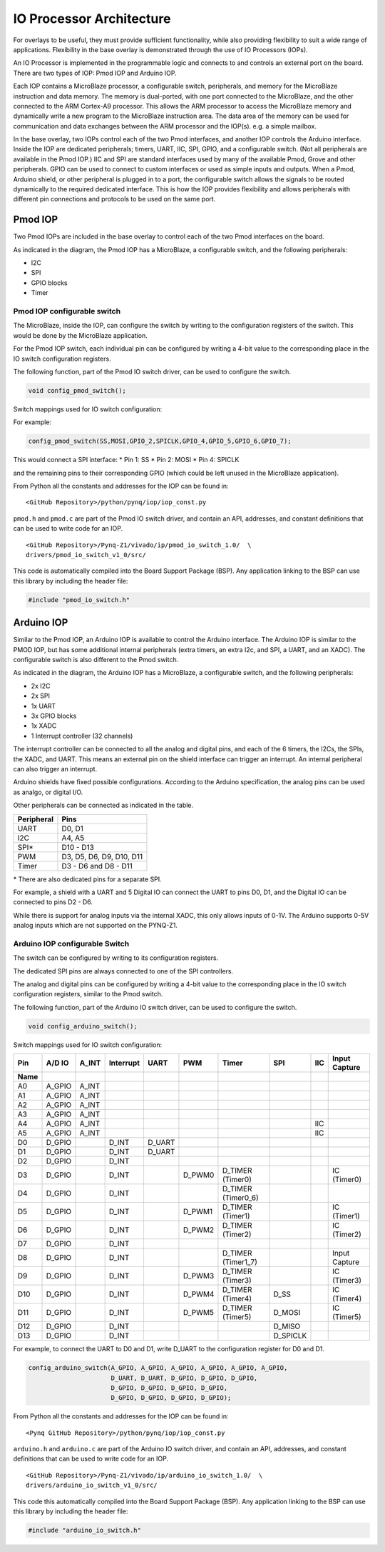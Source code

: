 IO Processor Architecture
============================
For overlays to be useful, they must provide sufficient functionality, while also providing flexibility to suit a wide range of applications. Flexibility in the base overlay is demonstrated through the use of IO Processors (IOPs). 

An IO Processor is implemented in the programmable logic and connects to and controls an external port on the board. There are two types of IOP: Pmod IOP and Arduino IOP. 

Each IOP contains a MicroBlaze processor, a configurable switch, peripherals, and memory for the MicroBlaze instruction and data memory. The memory is dual-ported, with one port connected to the MicroBlaze, and the other connected to the ARM Cortex-A9 processor. This allows the ARM processor to access the MicroBlaze memory and dynamically write a new program to the MicroBlaze instruction area. The data area of the memory can be used for communication and data exchanges between the ARM processor and the IOP(s). e.g. a simple mailbox. 

In the base overlay, two IOPs control each of the two Pmod interfaces, and another IOP controls the Arduino interface. Inside the IOP are dedicated peripherals; timers, UART, IIC, SPI, GPIO, and a configurable switch. (Not all peripherals are available in the Pmod IOP.) IIC and SPI are standard interfaces used by many of the available Pmod, Grove and other peripherals. GPIO can be used to connect to custom interfaces or used as simple inputs and outputs. When a Pmod, Arduino shield, or other peripheral is plugged in to a port, the configurable switch allows the signals to be routed dynamically to the required dedicated interface. This is how the IOP provides flexibility and allows peripherals with different pin connections and protocols to be used on the same port. 


Pmod IOP
------------------

Two Pmod IOPs are included in the base overlay to control each of the two Pmod interfaces on the board. 

.. image:: ./images/pmod_iop.jpg
   :align: center
   
As indicated in the diagram, the Pmod IOP has a MicroBlaze, a configurable switch, and the following peripherals: 

* I2C
* SPI
* GPIO blocks
* Timer


Pmod IOP configurable switch
^^^^^^^^^^^^^^^^^^^^^^^^^^^^^

The MicroBlaze, inside the IOP, can configure the switch by writing to the configuration registers of the switch. This would be done by the MicroBlaze application.

For the Pmod IOP switch, each individual pin can be configured by writing a 4-bit value to the corresponding place in the IO switch configuration registers. 

The following function, part of the Pmod IO switch driver, can be used to configure the switch. 

.. code-block:: c

   void config_pmod_switch();



Switch mappings used for IO switch configuration:


For example: 

.. code-block:: c

   config_pmod_switch(SS,MOSI,GPIO_2,SPICLK,GPIO_4,GPIO_5,GPIO_6,GPIO_7);
   
This would connect a SPI interface:
* Pin 1: SS
* Pin 2: MOSI
* Pin 4: SPICLK

and the remaining pins to their corresponding GPIO (which could be left unused in the MicroBlaze application). 

From Python all the constants and addresses for the IOP can be found in:

:: 
   
   <GitHub Repository>/python/pynq/iop/iop_const.py

``pmod.h`` and ``pmod.c`` are part of the Pmod IO switch driver, and contain an API, addresses, and constant definitions that can be used to write code for an IOP.

:: 
   
   <GitHub Repository>/Pynq-Z1/vivado/ip/pmod_io_switch_1.0/  \
   drivers/pmod_io_switch_v1_0/src/

This code is automatically compiled into the Board Support Package (BSP). Any application linking to the BSP can use this library by including the header file:

.. code-block:: c

   #include "pmod_io_switch.h"



Arduino IOP
---------------------------

Similar to the Pmod IOP, an Arduino IOP is available to control the Arduino interface. The Arduino IOP is similar to the PMOD IOP, but has some additional internal peripherals (extra timers, an extra I2c, and SPI, a UART, and an XADC). The configurable switch is also different to the Pmod switch. 

.. image:: ./images/arduino_iop.jpg
   :align: center
   
As indicated in the diagram, the Arduino IOP has a MicroBlaze, a configurable switch, and the following peripherals: 

* 2x I2C
* 2x SPI
* 1x UART
* 3x GPIO blocks
* 1x XADC
* 1 Interrupt controller (32 channels)
   
The interrupt controller can be connected to all the analog and digital pins, and each of the 6 timers, the I2Cs, the SPIs, the XADC, and UART. This means an external pin on the shield interface can trigger an interrupt. An internal peripheral can also trigger an interrupt.  

Arduino shields have fixed possible configurations.  According to the Arduino specification, the analog pins can be used as analgo, or digital I/O. 

Other peripherals can be connected as indicated in the table. 

==========   =========================
Peripheral   Pins
==========   =========================
UART         D0, D1
I2C          A4, A5
SPI*         D10 - D13
PWM          D3, D5, D6, D9, D10, D11
Timer        D3 - D6 and D8 - D11
==========   =========================

\* There are also dedicated pins for a separate SPI. 

For example, a shield with a UART and 5 Digital IO can connect the UART to pins D0, D1, and the Digital IO can be connected to pins D2 - D6.

While there is support for analog inputs via the internal XADC, this only allows inputs of 0-1V. The Arduino supports 0-5V analog inputs which are not supported on the PYNQ-Z1.


Arduino IOP configurable Switch
^^^^^^^^^^^^^^^^^^^^^^^^^^^^^^^^^

The switch can be configured by writing to its configuration registers. 

The dedicated SPI pins are always connected to one of the SPI controllers. 

The analog and digital pins can be configured by writing a 4-bit value to the corresponding place in the IO switch configuration registers, similar to the Pmod switch.  

The following function, part of the Arduino IO switch driver, can be used to configure the switch. 

.. code-block:: c

   void config_arduino_switch();



Switch mappings used for IO switch configuration:

=====  ======  =====   =========  ======  ======  ==================  ========  ====  =============
                                                                                                   
Pin    A/D IO  A_INT   Interrupt  UART    PWM     Timer               SPI       IIC   Input Capture
Name  
                                                                                             
=====  ======  =====   =========  ======  ======  ==================  ========  ====  =============
A0     A_GPIO  A_INT                                                                               
A1     A_GPIO  A_INT                                                                               
A2     A_GPIO  A_INT                                                                               
A3     A_GPIO  A_INT                                                                               
A4     A_GPIO  A_INT                                                            IIC                
A5     A_GPIO  A_INT                                                            IIC                
D0     D_GPIO          D_INT      D_UART                                                           
D1     D_GPIO          D_INT      D_UART                                                           
D2     D_GPIO          D_INT                                                                       
D3     D_GPIO          D_INT              D_PWM0  D_TIMER (Timer0)                    IC (Timer0)  
D4     D_GPIO          D_INT                      D_TIMER (Timer0_6)                               
D5     D_GPIO          D_INT              D_PWM1  D_TIMER (Timer1)                    IC (Timer1)  
D6     D_GPIO          D_INT              D_PWM2  D_TIMER (Timer2)                    IC (Timer2)  
D7     D_GPIO          D_INT                                                                       
D8     D_GPIO          D_INT                      D_TIMER (Timer1_7)                  Input Capture
D9     D_GPIO          D_INT              D_PWM3  D_TIMER (Timer3)                    IC (Timer3)  
D10    D_GPIO          D_INT              D_PWM4  D_TIMER (Timer4)    D_SS            IC (Timer4)  
D11    D_GPIO          D_INT              D_PWM5  D_TIMER (Timer5)    D_MOSI          IC (Timer5)  
D12    D_GPIO          D_INT                                          D_MISO                       
D13    D_GPIO          D_INT                                          D_SPICLK                     
                                                                                                   
=====  ======  =====   =========  ======  ======  ==================  ========  ====  =============

For example, to connect the UART to D0 and D1, write D_UART to the configuration register for D0 and D1. 

.. code-block:: c

	config_arduino_switch(A_GPIO, A_GPIO, A_GPIO, A_GPIO, A_GPIO, A_GPIO,
			      D_UART, D_UART, D_GPIO, D_GPIO, D_GPIO,
			      D_GPIO, D_GPIO, D_GPIO, D_GPIO,
			      D_GPIO, D_GPIO, D_GPIO, D_GPIO);

From Python all the constants and addresses for the IOP can be found in:

:: 
	   
   <Pynq GitHub Repository>/python/pynq/iop/iop_const.py

``arduino.h`` and ``arduino.c`` are part of the Arduino IO switch driver, and contain an API, addresses, and constant definitions that can be used to write code for an IOP.

:: 
   
   <GitHub Repository>/Pynq-Z1/vivado/ip/arduino_io_switch_1.0/  \
   drivers/arduino_io_switch_v1_0/src/

This code this automatically compiled into the Board Support Package (BSP). Any application linking to the BSP can use this library by including the header file:

.. code-block:: c

   #include "arduino_io_switch.h"


   
